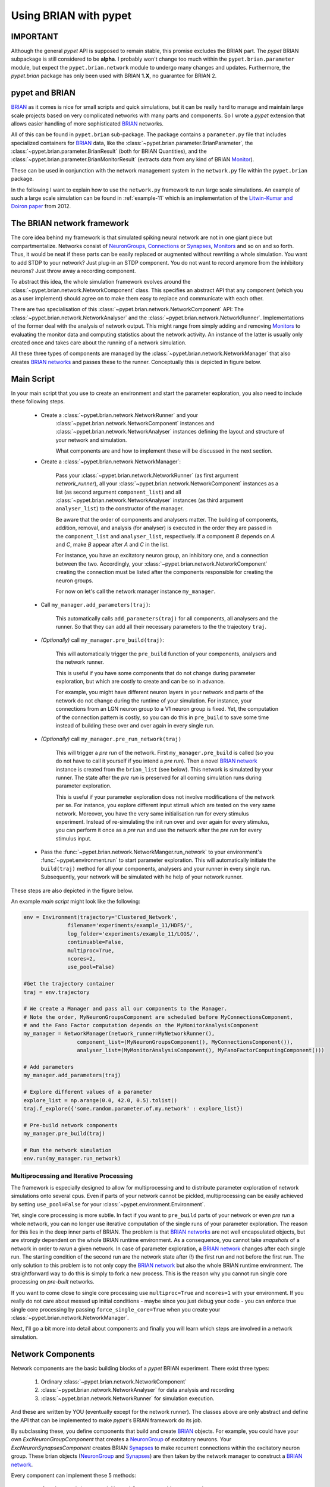 
.. _brian-framework:



======================
Using BRIAN with pypet
======================

-------------------
IMPORTANT
-------------------

Although the general *pypet* API is supposed to remain stable, this promise excludes the BRIAN
part. The *pypet* BRIAN subpackage is still considered to be **alpha**. I probably won't
change too much within the ``pypet.brian.parameter`` module, but expect the ``pypet.brian.network``
module to undergo many changes and updates. Furthermore, the *pypet.brian* package has only been
used with BRIAN **1.X**, no guarantee for BRIAN 2.

-----------------
pypet and BRIAN
-----------------

BRIAN_ as it comes is nice for small scripts and quick simulations, but it can
be really hard to manage and maintain large scale projects based on
very complicated networks with many parts and components.
So I wrote a *pypet* extension that allows easier handling of more sophisticated
BRIAN_ networks.

All of this can be found in ``pypet.brian`` sub-package.
The package contains a ``parameter.py`` file that includes specialized containers
for BRIAN_ data, like the :class:`~pypet.brian.parameter.BrianParameter`,
the :class:`~pypet.brian.parameter.BrianResult` (both for BRIAN Quantities), and
the :class:`~pypet.brian.parameter.BrianMonitorResult` (extracts data from any kind of
BRIAN Monitor_).

These can be used
in conjunction with the network management system in the ``network.py`` file within
the ``pypet.brian`` package.

In the following I want to explain how to use the ``network.py`` framework to run large
scale simulations. An example of such a large scale simulation can be found in
:ref:`example-11` which is an implementation of the `Litwin-Kumar and Doiron paper`_
from 2012.

----------------------------
The BRIAN network framework
----------------------------

The core idea behind my framework is that simulated spiking neural network are
not in one giant piece but compartmentalize. Networks consist of NeuronGroups_,
Connections_ or Synapses_, Monitors_ and so on and so forth. Thus, it would be neat
if these parts can be easily replaced or augmented without rewriting a whole
simulation. You want to add STDP to your network? Just plug-in an STDP component.
You do not want to record anymore from the inhibitory neurons? Just throw away a
recording component.

To abstract this idea, the whole simulation framework evolves around the
:class:`~pypet.brian.network.NetworkComponent` class. This specifies an abstract API
that any component (which you as a user implement) should agree on to make them easy
to replace and communicate with each other.

There are two specialisation of this :class:`~pypet.brian.network.NetworkComponent` API:
The :class:`~pypet.brian.network.NetworkAnalyser` and
the :class:`~pypet.brian.network.NetworkRunner`. Implementations of the former deal with
the analysis of network output. This might range from simply adding and removing Monitors_ to
evaluating the monitor data and computing statistics about the network activity.
An instance of the latter is usually only created once and takes care about the running
of a network simulation.

All these three types of components are managed by the
:class:`~pypet.brian.network.NetworkManager` that also creates `BRIAN networks`_ and
passes these to the runner.
Conceptually this is depicted in figure below.

.. image:: ../figures/network_managing.png
    :width: 660

-------------------
Main Script
-------------------

In your main script that you use to create an environment and start the parameter exploration,
you also need to include these following steps.

    *  Create a :class:`~pypet.brian.network.NetworkRunner` and your
        :class:`~pypet.brian.network.NetworkComponent` instances and
        :class:`~pypet.brian.network.NetworkAnalyser` instances defining
        the layout and structure of your network and simulation.

        What components are and how to implement these will be discussed in the
        next section.

    * Create a :class:`~pypet.brian.network.NetworkManager`:

        Pass your :class:`~pypet.brian.network.NetworkRunner` (as first argument `network_runner`),
        all your :class:`~pypet.brian.network.NetworkComponent` instances as a list
        (as second argument ``component_list``) and all :class:`~pypet.brian.network.NetworkAnalyser`
        instances (as third argument ``analyser_list``) to the constructor of the manager.

        Be aware that the order of components and analysers matter. The building of components,
        addition, removal, and analysis (for analyser) is executed in the order they are
        passed in the ``component_list`` and ``analyser_list``, respectively.
        If a component *B* depends on *A* and *C*, make *B* appear after *A* and *C*
        in the list.

        For instance, you have an excitatory neuron group, an inhibitory one, and a connection
        between the two. Accordingly, your :class:`~pypet.brian.network.NetworkComponent`
        creating the connection must be listed after the components responsible for
        creating the neuron groups.

        For now on let's call the network manager instance ``my_manager``.

    * Call ``my_manager.add_parameters(traj)``:

        This automatically calls ``add_parameters(traj)`` for all components, all analysers
        and the runner. So that they can add all their necessary parameters to the
        the trajectory ``traj``.

    * *(Optionally)* call ``my_manager.pre_build(traj)``:

        This will automatically trigger the ``pre_build`` function of your components,
        analysers and the network runner.

        This is useful if you have some components that do not change during parameter
        exploration, but which are costly to create and can be so in advance.

        For example, you might have different neuron layers in your network and parts of the
        network do not change during the runtime of your simulation. For instance,
        your connections from an LGN neuron group to a V1 neuron group is fixed.
        Yet, the computation of the connection pattern is costly, so you can do this
        in ``pre_build`` to save some time instead of building these over and over again in
        every single run.

    * *(Optionally)* call ``my_manager.pre_run_network(traj)``

        This will trigger a *pre run* of the network.
        First ``my_manager.pre_build`` is called (so you do not have to call it yourself
        if you intend a *pre run*). Then a novel `BRIAN network`_ instance is created from
        the ``brian_list`` (see below). This network is simulated by your runner.
        The state after the *pre run*
        is preserved for all coming simulation runs during parameter exploration.

        This is useful if your parameter exploration does not involve modifications of the
        network per se. For instance, you explore different input stimuli which are
        tested on the very same network. Moreover, you have the very same initialisation run
        for every stimulus experiment. Instead of re-simulating the init run over and over again
        for every stimulus, you can perform it once as a *pre run* and use the network after
        the *pre run* for every stimulus input.

    *   Pass the :func:`~pypet.brian.network.NetworkManger.run_network` to
        your environment's :func:`~pypet.environment.run` to start parameter exploration.
        This will automatically initiate the ``build(traj)`` method for all your components,
        analysers and your runner in every single run. Subsequently, your network will be
        simulated with he help of your network runner.

These steps are also depicted in the figure below.

.. image:: ../figures/main_script.png
    :width: 660

An example *main script* might look like the following:

.. code-block:: python

    env = Environment(trajectory='Clustered_Network',
                  filename='experiments/example_11/HDF5/',
                  log_folder='experiments/example_11/LOGS/',
                  continuable=False,
                  multiproc=True,
                  ncores=2,
                  use_pool=False)

    #Get the trajectory container
    traj = env.trajectory

    # We create a Manager and pass all our components to the Manager.
    # Note the order, MyNeuronGroupsComponent are scheduled before MyConnectionsComponent,
    # and the Fano Factor computation depends on the MyMonitorAnalysisComponent
    my_manager = NetworkManager(network_runner=MyNetworkRunner(),
                     component_list=(MyNeuronGroupsComponent(), MyConnectionsComponent()),
                     analyser_list=(MyMonitorAnalysisComponent(), MyFanoFactorComputingComponent()))

    # Add parameters
    my_manager.add_parameters(traj)

    # Explore different values of a parameter
    explore_list = np.arange(0.0, 42.0, 0.5).tolist()
    traj.f_explore({'some.random.parameter.of.my.network' : explore_list})

    # Pre-build network components
    my_manager.pre_build(traj)

    # Run the network simulation
    env.run(my_manager.run_network)


^^^^^^^^^^^^^^^^^^^^^^^^^^^^^^^^^^^^^^^^^
Multiprocessing and Iterative Processing
^^^^^^^^^^^^^^^^^^^^^^^^^^^^^^^^^^^^^^^^^

The framework is especially designed to allow for multiprocessing and to
distribute parameter exploration of network simulations onto several cpus.
Even if parts of your network cannot be pickled, multiprocessing
can be easily achieved by setting ``use_pool=False`` for your
:class:`~pypet.environment.Environment`.

Yet, single core processing is more subtle. In fact if you want to
``pre_build`` parts of your network or even *pre run* a whole network,
you can no longer use iterative computation of the single runs of your parameter
exploration. The reason for this lies in the deep inner parts of BRIAN.
The problem is that `BRIAN networks`_ are not well encapsulated objects,
but are strongly dependent on the whole BRIAN runtime environment.
As a consequence, you cannot take *snapshots* of a network in order
to *rerun* a given network. In case of parameter exploration, a
`BRIAN network`_ changes after each single run. The starting condition of
the second run are the network state after (!) the first run and not before
the first run. The only solution to this problem is to not only copy
the `BRIAN network`_ but also the whole BRIAN runtime environment.
The straightforward way to do this is simply to fork a new process.
This is the reason why you cannot run single core processing on
*pre-built* networks.

If you want to come close to single core processing use ``multiproc=True``
and ``ncores=1`` with your environment.
If you really do not care about messed up initial conditions
- maybe since you just debug your code - you can enforce true single core
processing by passing ``force_single_core=True`` when you create your
:class:`~pypet.brian.network.NetworkManager`.

Next, I'll go a bit more into detail about components and finally you
will learn which steps are involved in a network simulation.

------------------------
Network Components
------------------------

Network components are the basic building blocks of a *pypet* BRIAN experiment.
There exist three types:

    1. Ordinary :class:`~pypet.brian.network.NetworkComponent`

    2. :class:`~pypet.brian.network.NetworkAnalyser` for data analysis and recording

    3. :class:`~pypet.brian.network.NetworkRunner` for simulation execution.

And these are written by YOU (eventually except for the network runner).
The classes above are only abstract and define the API that can be implemented
to make *pypet*'s BRIAN framework do its job.

By subclassing these, you define components that build and create BRIAN_ objects. For example,
you could have your own `ExcNeuronGroupComponent` that creates a NeuronGroup_ of
excitatory neurons. Your `ExcNeuronSynapsesComponent` creates BRIAN Synapses_ to
make recurrent connections within the excitatory neuron group.
These brian objects (NeuronGroup_ and Synapses_) are then taken by the
network manager to construct a `BRIAN network`_.

Every component can implement these 5 methods:

    * :func:`~pypet.brian.network.NetworkComponent.add_parameters`:

        This function should only add parameters necessary for your component
        to your trajectory ``traj``.

    *   :func:`~pypet.brian.network.NetworkComponent.pre_build` and/or
        :func:`~pypet.brian.network.NetworkComponent.build`

        Both are very similar and should trigger the construction of objects
        relevant to BRIAN_ like NeuronGroups_ or Connections_.
        However, they differ in when they are executed.
        The former is initiated either by you directly (aka ``my_manger.pre_build(traj)``), or
        by a *pre run* (``my_manager.pre_run_network(traj)``).
        The latter is called during your single runs for parameter exploration,
        before the `BRIAN network`_ is simulated by your runner.

        The two methods provide the following arguments:

        - ``traj``

            Trajectory container, you can gather all parameters you need from here.

        - ``brian_list``

            A non-nested (!) list of objects relevant to BRIAN_.

            Your component has to add BRIAN_ objects to this list if these
            objects should be added to the `BRIAN network`_ at network creation.
            Your manager will create a `BRIAN network`_ via ``Network(*brian_list)``.

        - ``network_dict``

            Add any item to this dictionary that should be shared or accessed by all
            your components and which are not part of the trajectory container.
            It is recommended to also put all items from the ``brian_list`` into
            the dictionary for completeness.


        For convenience I suggest documenting the implementation of ``build`` and
        ``pre-build`` and the other component methods in your subclass like the following.
        Use statements like *Adds* for items that are added to the list and dictionary and
        *Expects* for what is needed to be part of the ``network_dict`` in order to build the
        current component.

        For instance:

            brian_list:

                Adds:

                4 Connections, between all types of neurons (e->e, e->i, i->e, i->i)

            network_dict:

                Expects:

                'neurons_i': Inhibitory neuron group

                'neurons_e': Excitatory neuron group

                Adds:

                'connections' : List of 4 Connections,
                                between all types of neurons (e->e, e->i, i->e, i->i)

    * :func:`~pypet.brian.network.NetworkComponent.add_to_network`:

        This method is called shortly before a *subrun* of your simulation (see below).

        Maybe you did not want to add a BRIAN_ object directly to the ``network`` on
        its creation, but sometime later. Here you have the chance to do that.

        For instance, you have a SpikeMonitor_ that should not record
        the initial first *subrun* but the second one.
        Accordingly, you did not pass it to the ``brian_list`` in
        :func:`~pypet.brian.network.NetworkComponent.pre_build` or
        :func:`~pypet.brian.network.NetworkComponent.build`.
        You can now add your monitor to the ``network`` via its ``add`` functionality, see
        the the `BRIAN network`_ class.

        The :func:`~pypet.brian.network.NetworkComponent.add_to_network` relies on
        the following arguments

        - ``traj``

            Trajectoy container

        - ``network``

            `BRIAN network`_ created by your manager. Elements can be added via `add(...)`.

        - ``current_subrun``

            :class:`~pypet.brian.parameter.BrianParameter` specifying the very next
            *subrun* to be simulated. See next section for *subruns*.

        - ``subrun_list``

            List of :class:`~pypet.brian.parameter.BrianParameter` objects that are to
            be simulated after the current *subrun*.

        - ``network_dict``

            Dictionary of items shared by all components.

    * :func:`~pypet.brian.network.NetworkComponent.remove_from_network`

        This method is analogous to :func:`~pypet.brian.network.NetworkComponent.add_to_network`.
        It is called after a *subrun* (and after analysis, see below), and gives you the chance
        to remove items from a network.

        For instance, you might want to remove a particular BRIAN Monitor_ to skip
        recording of coming *subruns*.

Be aware that these functions **can** be implemented, but they do not have to be.
If your custom component misses one of these, there is **no** error thrown. Instead, simply
`pass` is executed (see the source code!).

^^^^^^^^^^^^^^^^^
NetworkAnalyser
^^^^^^^^^^^^^^^^^

The :class:`~pypet.brian.network.NetworkAnalyser` is a subclass of an ordinary component.
It augments the component API by the function
:func:`~pypet.brian.network.NetworkAnalyser.analyse`.
The very same parameters as for :func:`~pypet.brian.network.NetworkComponent.add_to_network` are
passed to the analyse function. As the name suggests, you can run some analysis here.
This might involve extracting data from monitors or computing statistics like Fano Factors, etc.

^^^^^^^^^^^^^^^^
NetworkRunner
^^^^^^^^^^^^^^^^

The :class:`~pypet.brian.network.NetworkRunner` is another subclass of an ordinary component.
The given :class:`~pypet.brian.network.NetworkRunner` does not define an API but
provides functionality to execute a network experiment.
There's no need for creating your own subclass. Yet, I still suggest subclassing the
:class:`~pypet.brian.network.NetworkRunner`, but just implement the
:func:`~pypet.brian.network.NetworkComponent.add_parameters` method. There you can add
:class:`~pypet.brian.parameter.BrianParameter` instances to your trajectory
to define how long a network simulation lasts and in how many *subruns* it is divided.


-----------------------------
A Simulation Run and Subruns
-----------------------------

A single run of a network simulation is further subdivided into so called *subruns*.
This holds for a *pre run* triggered by ``my_manager.pre_run_network(traj)`` as well
as an actual single run during parameter exploration.

The subdivision of a single run into further *subruns* is necessary to allow having
different phases of a simulation. For instance, you might want to run your network
for an initial phase (subrun) of 500 milliseconds. Then one of your analyser components checks for
pathological activity like too high firing rates. If this activity is detected, you
cancel all further subruns and skip the rest of the single run. You can do this by simply
removing all *subruns* from the ``subrun_list``. You could also add further
:class:`~pypet.brian.parameter.BrianParameter` instances to the list to make your
simulations last longer.

The ``subrun_list`` (as it is passed to :func:`~pypet.brian.network.NetworkComponent.add_to_network`,
:func:`~pypet.brian.network.NetworkComponent.remove_from_network`, or
:func:`~pypet.brian.network.NetworkAnalyser.analyse`) is populated by your network runner
at the beginning of every single run (or *pre-run*) in your parameter exploration.
The network runner searches for :class:`~pypet.brian.parameter.BrianParameter` instances
in a specific group in your trajectory. By default this group is
`traj.parameters.simulation.durations`
(or `traj.parameters.simulation.pre_durations` for a *pre-run*),
but you can pick another group name when you create a :class:`~pypet.brian.network.NetworkRunner`
instance. The order of the subruns is inferred from the ``v_annotations.order`` attribute of
the :class:`~pypet.brian.parameter.BrianParameter` instances. The subruns are
executed in increasing order. The orders do not need to be consecutive, but a RuntimeError
is thrown in case two subruns have the same order. There is also an Error raised if there exists a
parameter where ``order`` cannot be found in it's ``v_annotations`` property.

In previous versions of *pypet.brian* there was a so called ``BrianDurationParameter`` that
possessed a special attribute ``v_order``. This was basically a normal
:class:`~pypet.brian.parameter.BrianParameter` with a little bit of overhead. Thus,
the ``BrianDurationParameter`` became a victim of refactoring. There is still an implementation
left for backwards-compatibility. Please, do *NOT* use the old ``BrianDurationParameter``,
but a normal :class:`~pypet.brian.parameter.BrianParameter` and replace calls to
``v_order`` with ``v_annotations.order``.

For instance, in ``traj.parameter.simulation.durations`` there are three
:class:`~pypet.brian.parameter.BrianParameter` instances.

    >>> init_run = traj.parameter.simulation.durations.f_add_parameter('init_run', 500 * ms)
    >>> init_run.v_annotations.order=0
    >>> third_run = traj.parameter.simulation.durations.f_add_parameter('third_run', 1.25 * second)
    >>> third_run.v_annotations.order=42
    >>> measurement_run = traj.parameter.simulation.durations.f_add_parameter('measurement_run', 15 * second)
    >>> measurement_run.v_annotations.order=1

One is called `init_run`, has ``v_annotations.order=0`` and lasts 500 milliseconds
(this is not cpu runtime but BRIAN simulation time).
Another one is called `third_run` lasts 1.25 seconds and has order 42.
The third one is named `measurement_run` lasts 5 seconds and has order 1.
Thus, a single run involves three *subruns*. They are executed in the order:
`init_run` involving running the network for
0.5 seconds, `measurement_run` for 5 seconds, and finally `third_run` for 1.25 seconds,
because 0 < 1 < 42.


The ``current_subrun`` :class:`~pypet.brian.parameter.BrianParameter`
is taken from the ``subrun_list``.
In every subrun the :class:`~pypet.brian.network.NetworkRunner` will call

    1. :func:`~pypet.brian.network.NetworkComponent.add_to_network`

        * for all ordinary components

        * for all analysers

        * for the network runner itself

    2. ``run(duration)`` from the `BRIAN network`_ created by the manager.

        Where the ``duration`` is simply the data handled by the ``current_subrun``
        which is a :class:`~pypet.brian.parameter.BrianParameter`.

    3. :func:`~pypet.brian.network.NetworkAnalyser.analyse` for all analysers

    4. :func:`~pypet.brian.network.NetworkComponent.remove_from_network`

        * for the network runner itself

        * for all analysers

        * for all ordinary components


The workflow of network simulation run is also depicted in the figure below.

.. image:: ../figures/network_run.png
    :width: 870

I recommend taking a look at the source code in the ``pypet.brian.network`` python file
for a better understanding how the *pypet* BRIAN framework can be used.
Especially, check the :func:`~pypet.brian.network.NetworkRunner._execute_network_run`
method that performs the steps mentioned above.

Finally, despite the risk to repeat myself too much,
there is an example on how to use *pypet* with BRIAN based on the
paper by `Litwin-Kumar and Doiron paper`_ from 2012, see :ref:`example-11`.

Cheers,

    Robert



.. _BRIAN: http://briansimulator.org/

.. _`Litwin-Kumar and Doiron paper`: http://www.nature.com/neuro/journal/v15/n11/full/nn.3220.html

.. _NeuronGroups: http://briansimulator.org/docs/reference-models-and-groups.html

.. _NeuronGroup: http://briansimulator.org/docs/reference-models-and-groups.html

.. _Connections: http://briansimulator.org/docs/reference-connections.html

.. _Synapses: http://briansimulator.org/docs/reference-synapses.html

.. _Monitors: http://briansimulator.org/docs/reference-monitors.html

.. _Monitor: http://briansimulator.org/docs/reference-monitors.html

.. _`BRIAN networks`: http://briansimulator.org/docs/reference-network.html#brian.Network

.. _`BRIAN network`: http://briansimulator.org/docs/reference-network.html#brian.Network

.. _SpikeMonitor: http://briansimulator.org/docs/reference-monitors.html#brian.SpikeMonitor